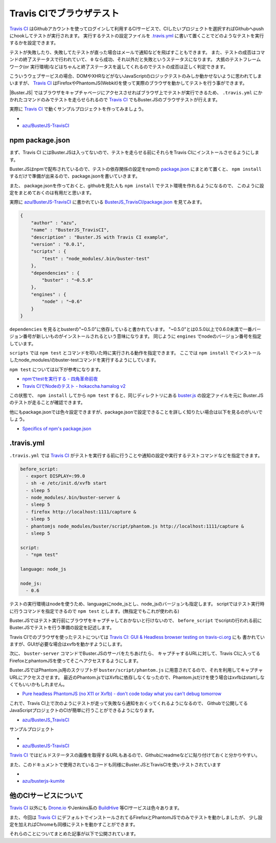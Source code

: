 =================================
Travis CIでブラウザテスト
=================================

`Travis CI`_ はGithubアカウントを使ってログインして利用するCIサービスで、CIしたいプロジェクトを選択すればGithubへpushにhookしてテストが実行されます。
実行するテストの設定ファイルを `.travis.yml <http://about.travis-ci.org/docs/user/build-configuration/>`_ に書いて置くことでどのようなテストを実行するかを設定できます。

テストが失敗したり、失敗してたテストが直った場合はメールで通知などを飛ばすこともできます。
また、テストの成否はコマンドの終了ステータスで行われていて、 ``0`` なら成功、それ以外だと失敗というステータスになります。
大抵のテストフレームワーク(or 実行環境)などはちゃんと終了ステータスを返してくれるのでテストの成否は正しく判定できます。

こういうウェブサービスの場合、DOMやXHRなどがないJavaScriptのロジックテストのみしか動かせないように思われてしまいますが、
`Travis CI`_ はFirefoxやPhantomJS(Webkit)を使って実際のブラウザを動かしてテストを行う事ができます。

|Buster.JS| ではブラウザをキャプチャページにアクセスさせればブラウザ上でテストが実行できるため、
``.travis.yml`` にかかれたコマンドのみでテストを走らせられるので `Travis CI`_ でもBuster.JSのブラウザテストが行えます。

実際に `Travis CI`_ で動くサンプルプロジェクトを作ってみましょう。

* .. raw:: html

      <a class="first reference external image-reference" href="http://travis-ci.org/azu/BusterJS_TravisCI"><img alt="https://secure.travis-ci.org/azu/BusterJS_TravisCI.png?branch=master" src="https://secure.travis-ci.org/azu/BusterJS_TravisCI.png?branch=master" /></a>
*  `azu/BusterJS-TravisCI`_

npm package.json
================

まず、Travis CI にはBuster.JSは入ってないので、テストを走らせる前にそれらをTravis CIにインストールさせるようにします。

Buster.JSはnpmで配布されているので、テストの依存関係の設定をnpmの `package.json <http://npmjs.org/doc/json.html>`_ にまとめて置くと、
``npm install`` するだけで準備が出来るので、package.jsonを書いていきます。

また、 package.jsonを作っておくと、githubを見た人も ``npm install``  でテスト環境を作れるようになるので、
このように設定をまとめておくのは有用だと思います。

実際に `azu/BusterJS-TravisCI`_ に書かれている `BusterJS_TravisCI/package.json <https://github.com/azu/BusterJS_TravisCI/blob/master/package.json>`_ を見てみます。

.. code-block:: json

    {
        "author" : "azu",
        "name" : "BusterJS_TravisCI",
        "description" : "Buster.JS with Travis CI example",
        "version" : "0.0.1",
        "scripts" : {
            "test" : "node_modules/.bin/buster-test"
        },
        "dependencies" : {
            "buster" : "~0.5.0"
        },
        "engines" : {
            "node" : "~0.6"
        }
    }

``dependencies`` を見るとbusterの"~0.5.0"に依存していると書かれています。
"~0.5.0"とは0.5.0以上で0.6.0未満で一番バージョン番号が新しいものがインストールされるという意味になります。
同じように ``engines`` でnodeのバージョン番号を指定しています。

``scripts`` では ``npm test`` とコマンドを叩いた時に実行される動作を指定できます。
ここでは ``npm install`` でインストールしたnode_modules/のbuster-testコマンドを実行するようにしています。

``npm test`` については以下が参考になります。

* `npmでtestを実行する - 四角革命前夜 <http://d.hatena.ne.jp/sasaplus1/20120326/1332688106>`_
* `Travis CIでNodeのテスト - hokaccha.hamalog v2 <http://d.hatena.ne.jp/hokaccha/20111110/1320910718>`_

この状態で、 ``npm install`` してから ``npm test`` すると、同じディレクトリにある `buster.js <https://github.com/azu/BusterJS_TravisCI/blob/master/buster.js>`_ の設定ファイルを元に
Buster.JSのテストが走ることが確認できます。

他にもpackage.jsonでは色々設定できますが、package.jsonで設定できることを詳しく知りたい場合は以下を見るのがいいでしょう。

* `Specifics of npm's package.json <http://npmjs.org/doc/json.html>`_

.. "."で始まるとディレクティブと誤認されるためエスケープ

\.travis.yml
================

``.travis.yml`` では `Travis CI`_ がテストを実行する前に行うことや通知の設定や実行するテストコマンドなどを指定できます。

.. code-block:: yaml

    before_script:
      - export DISPLAY=:99.0
      - sh -e /etc/init.d/xvfb start
      - sleep 5
      - node_modules/.bin/buster-server &
      - sleep 5
      - firefox http://localhost:1111/capture &
      - sleep 5
      - phantomjs node_modules/buster/script/phantom.js http://localhost:1111/capture &
      - sleep 5
    
    script:
      - "npm test"
    
    language: node_js
    
    node_js:
      - 0.6

テストの実行環境はnodeを使うため、languageにnode_jsとし、node_jsのバージョンも指定します。
scriptではテスト実行時に行うコマンドを指定できるので ``npm test`` とします。(無指定でもこれが使われる)

Buster.JSではテスト実行前にブラウザをキャプチャしておかないと行けないので、 ``before_script`` でscriptの行われる前に
Buster.JSでテストを行う準備の設定を記述します。

Travis CIでのブラウザを使ったテストについては `Travis CI: GUI & Headless browser testing on travis-ci.org <http://about.travis-ci.org/docs/user/gui-and-headless-browsers/>`_ にも
書かれていますが、GUIが必要な場合はxvfbを動かすようにします。

次に、 ``buster-server`` コマンドでBuster.JSのサーバをたちあげたら、
キャプチャするURLに対して、Travis CIに入ってるFirefoxとphantomJSを使ってそこへアクセスするようにします。

Buster.JSではPhantom.js用のスクリプトが ``buster/script/phantom.js`` に用意されてるので、それを利用してキャプチャURLにアクセスさせます。
最近のPhantom.jsではXvfbに依存しなくなったので、Phantom.jsだけを使う場合はxvfbはstartしなくてもいいかもしれません。

* `Pure headless PhantomJS (no X11 or Xvfb) - don't code today what you can't debug tomorrow <http://ariya.ofilabs.com/2012/03/pure-headless-phantomjs-no-x11-or-xvfb.html>`_

これで、Travis CI上で次のようにテストが走って失敗なら通知をおくってくれるようになるので、
Githubで公開してるJavaScriptプロジェクトのCIが簡単に行うことができるようになります。

* `azu/BusterJS_TravisCI <http://travis-ci.org/#!/azu/BusterJS_TravisCI>`_

.. image:: /_static/TravisCI.png

サンプルプロジェクト

* .. raw:: html

    <a class="first reference external image-reference" href="http://travis-ci.org/azu/BusterJS_TravisCI"><img alt="https://secure.travis-ci.org/azu/BusterJS_TravisCI.png?branch=master" src="https://secure.travis-ci.org/azu/BusterJS_TravisCI.png?branch=master" /></a>
*  `azu/BusterJS-TravisCI`_

`Travis CI`_ ではビルドステータスの画像を取得するURLもあるので、Githubにreadmeなどに貼り付けておくと分かりやすい。

.. image:: /_static/TravisCI_status.png

また、このドキュメントで使用されているコードも同様にBuster.JSとTravisCIを使いテストされています

* .. raw:: html

    <a class="reference external image-reference" href="http://travis-ci.org/azu/busterjs-kumite"><img alt="https://secure.travis-ci.org/azu/busterjs-kumite.png?branch=master" src="https://secure.travis-ci.org/azu/busterjs-kumite.png?branch=master" /></a>
* `azu/busterjs-kumite <https://github.com/azu/BusterJS-Kumite>`_


他のCIサービスについて
=================================

`Travis CI`_ 以外にも `Drone.io`_  やJenkins系の `BuildHive`_ 等CIサービスは色々あります。

また、今回は `Travis CI`_  にデフォルトでインストールされてるFirefoxとPhantomJSでのみでテストを動かしましたが、
少し設定を加えればChromeも同様にテストを動かすことができます。

それらのことについてまとめた記事が以下で公開されています。

.. seealso::

    `CI as a Service – ブラウザを使ったJavaScriptのテストをCIサービスで動かす方法のまとめ <http://efcl.info/2013/0321/res3234/>`_
	    `Travis CI`_ , `Drone.io`_ , `BuildHive`_ , `Jepso CI`_ でテストを動かす方法についてまとめた記事



.. _`Travis CI`: http://travis-ci.org/
.. _`azu/BusterJS-TravisCI`: https://github.com/azu/BusterJS_TravisCI

.. _`Drone.io`: https://drone.io
.. _`BuildHive`: https://buildhive.cloudbees.com/
.. _`Jepso CI`: https://jepso-ci.com/


